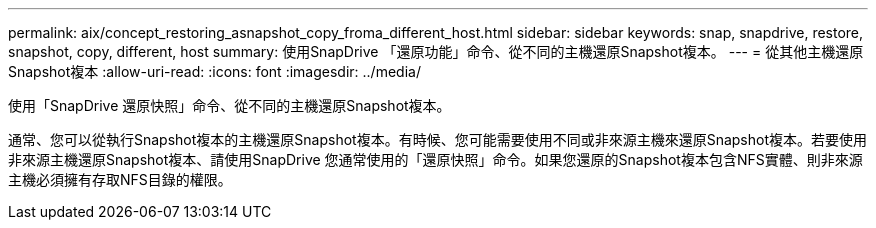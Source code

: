 ---
permalink: aix/concept_restoring_asnapshot_copy_froma_different_host.html 
sidebar: sidebar 
keywords: snap, snapdrive, restore, snapshot, copy, different, host 
summary: 使用SnapDrive 「還原功能」命令、從不同的主機還原Snapshot複本。 
---
= 從其他主機還原Snapshot複本
:allow-uri-read: 
:icons: font
:imagesdir: ../media/


[role="lead"]
使用「SnapDrive 還原快照」命令、從不同的主機還原Snapshot複本。

通常、您可以從執行Snapshot複本的主機還原Snapshot複本。有時候、您可能需要使用不同或非來源主機來還原Snapshot複本。若要使用非來源主機還原Snapshot複本、請使用SnapDrive 您通常使用的「還原快照」命令。如果您還原的Snapshot複本包含NFS實體、則非來源主機必須擁有存取NFS目錄的權限。
